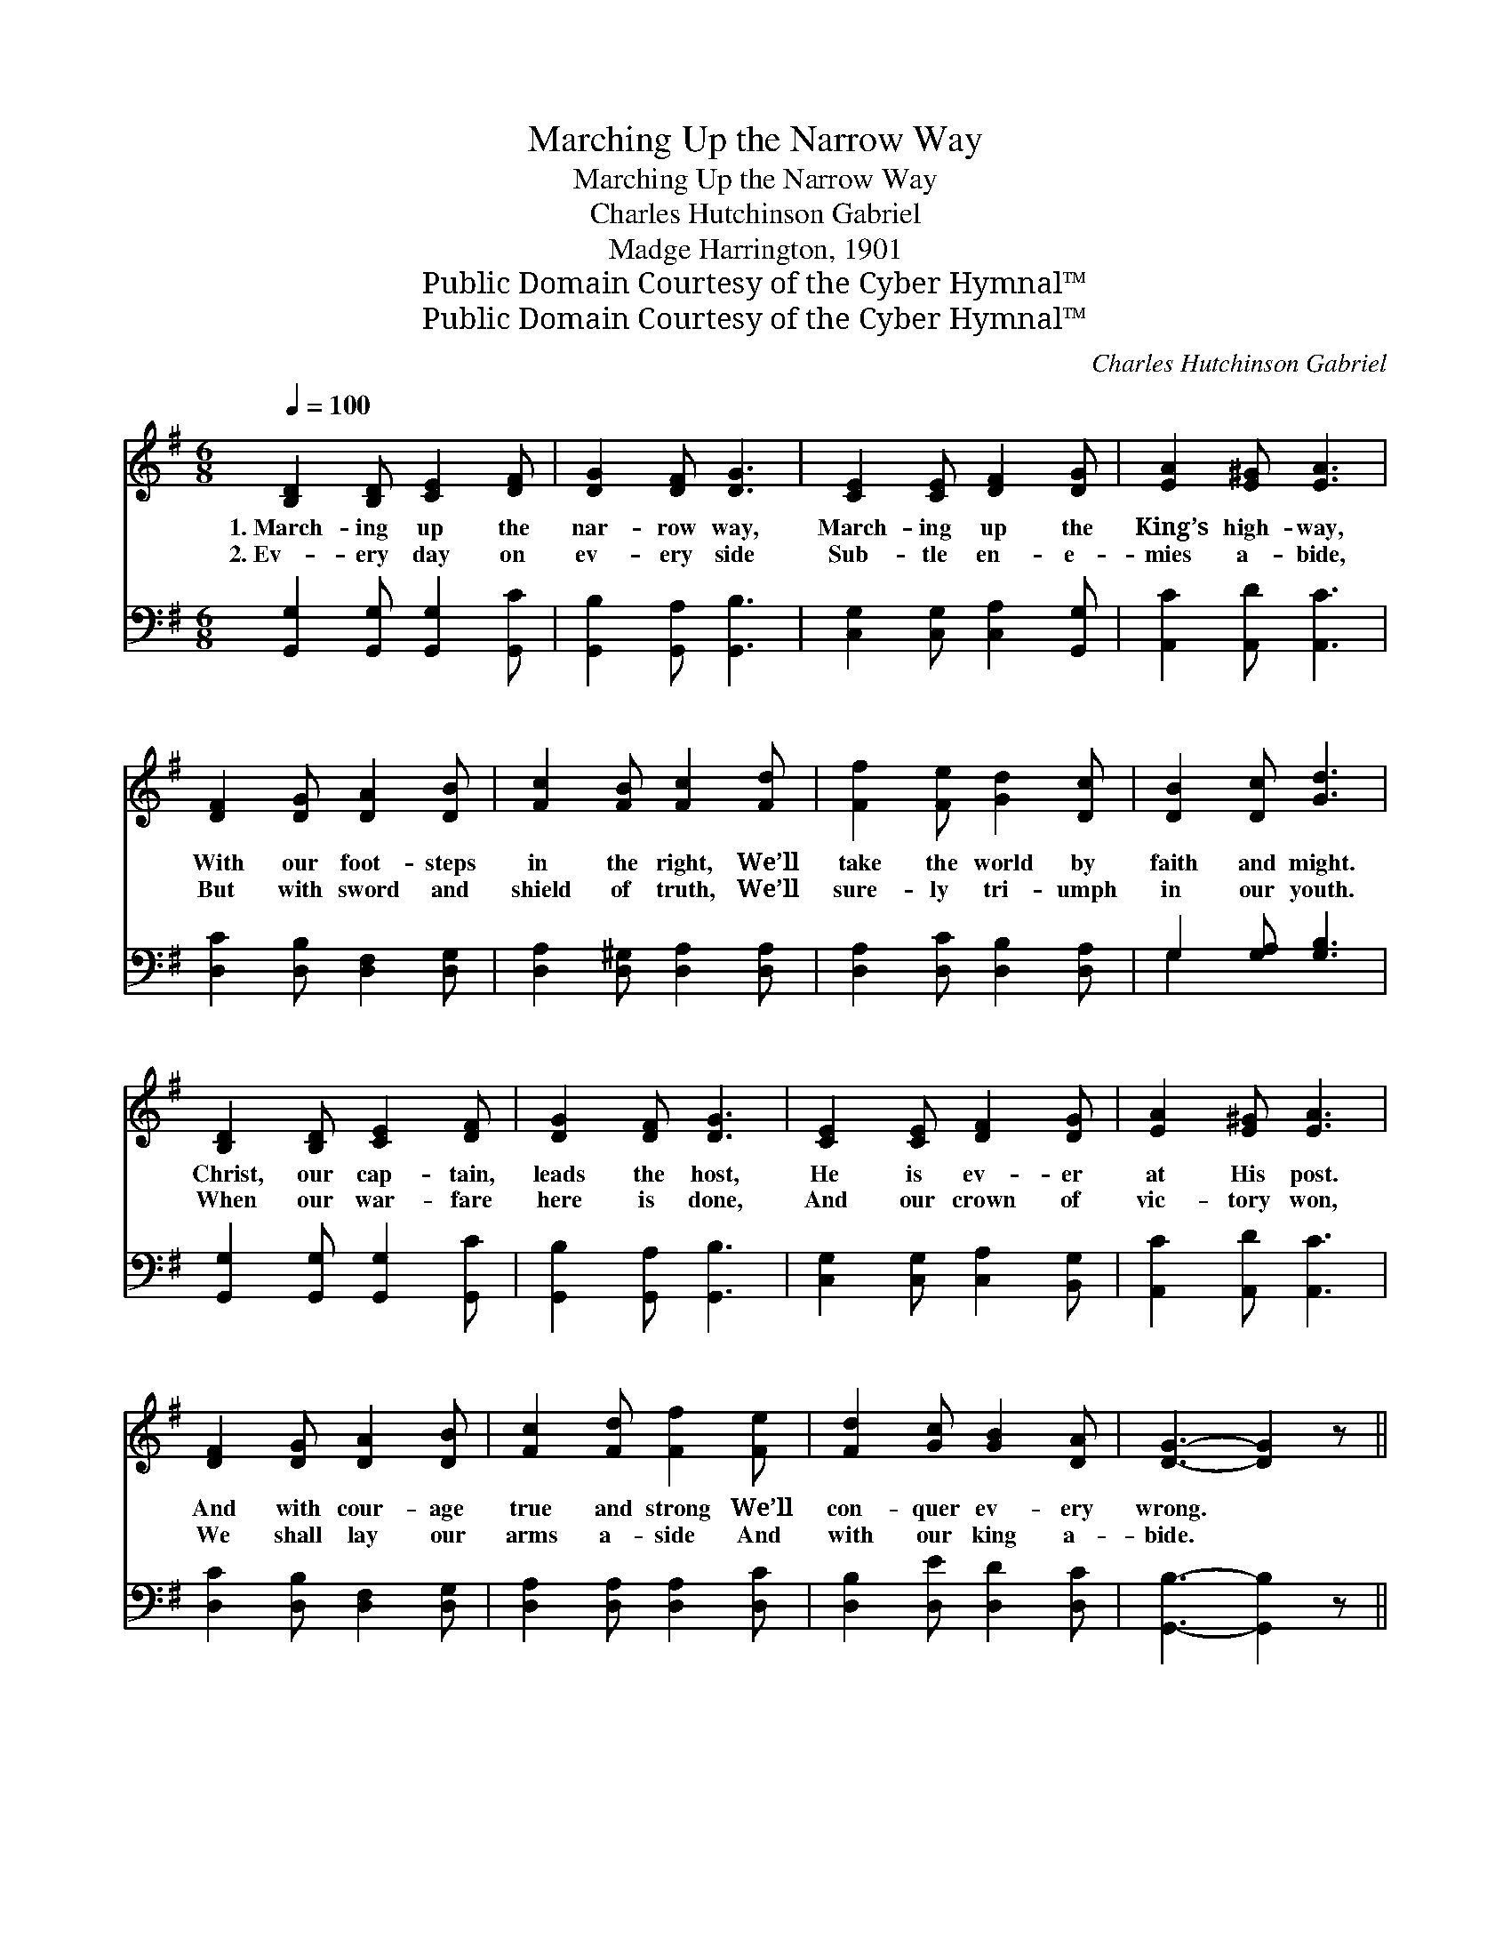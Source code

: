 X:1
T:Marching Up the Narrow Way
T:Marching Up the Narrow Way
T:Charles Hutchinson Gabriel
T:Madge Harrington, 1901
T:Public Domain Courtesy of the Cyber Hymnal™
T:Public Domain Courtesy of the Cyber Hymnal™
C:Charles Hutchinson Gabriel
Z:Public Domain
Z:Courtesy of the Cyber Hymnal™
%%score ( 1 2 ) ( 3 4 )
L:1/8
Q:1/4=100
M:6/8
K:G
V:1 treble 
V:2 treble 
V:3 bass 
V:4 bass 
V:1
 [B,D]2 [B,D] [CE]2 [DF] | [DG]2 [DF] [DG]3 | [CE]2 [CE] [DF]2 [DG] | [EA]2 [E^G] [EA]3 | %4
w: 1.~March- ing up the|nar- row way,|March- ing up the|King’s high- way,|
w: 2.~Ev- ery day on|ev- ery side|Sub- tle en- e-|mies a- bide,|
 [DF]2 [DG] [DA]2 [DB] | [Fc]2 [FB] [Fc]2 [Fd] | [Ff]2 [Fe] [Gd]2 [Dc] | [DB]2 [Dc] [Gd]3 | %8
w: With our foot- steps|in the right, We’ll|take the world by|faith and might.|
w: But with sword and|shield of truth, We’ll|sure- ly tri- umph|in our youth.|
 [B,D]2 [B,D] [CE]2 [DF] | [DG]2 [DF] [DG]3 | [CE]2 [CE] [DF]2 [DG] | [EA]2 [E^G] [EA]3 | %12
w: Christ, our cap- tain,|leads the host,|He is ev- er|at His post.|
w: When our war- fare|here is done,|And our crown of|vic- tory won,|
 [DF]2 [DG] [DA]2 [DB] | [Fc]2 [Fd] [Ff]2 [Fe] | [Fd]2 [Gc] [GB]2 [DA] | [DG]3- [DG]2 z || %16
w: And with cour- age|true and strong We’ll|con- quer ev- ery|wrong. *|
w: We shall lay our|arms a- side And|with our king a-|bide. *|
"^Refrain" d3 B3 | G3 GFG | F3 c3 | c6 | c3 A3 | F3 EFE | [B,D]2 [B,D] G2 A | B3- [DB]2 z | d3 B3 | %25
w: March, march,|march, stead- i- ly|march, march|on,|March, march,|march, un- til the|vic- to- ry is|won; March,|* march,|
w: |||||||||
 G3 AAB | c3 A3 | E3 EFG | F3 e3 | d3- [Gd]2 [Gc] | [GB]2 z [DA]2 z | [DG]3- [DG]2 z |] %32
w: march, led by the|Gos- pel|light, Strong in His|strength of|might, March on,|* march|on. *|
w: |||||||
V:2
 x6 | x6 | x6 | x6 | x6 | x6 | x6 | x6 | x6 | x6 | x6 | x6 | x6 | x6 | x6 | x6 || (G2 G) (G2 G) | %17
 (D2 D) D3 | (D2 D) (D2 E) | (F2 E D2 G) | (F2 G) (A2 D) | (D2 D) C3 | x3 D3 | D2 D x3 | %24
 (G2 G) (G2 G) | (D2 D) =F3 | (E2 E) (E2 E) | (C2 C) E3 | (D2 D) (D2 F) | G2 F x3 | x6 | x6 |] %32
V:3
 [G,,G,]2 [G,,G,] [G,,G,]2 [G,,C] | [G,,B,]2 [G,,A,] [G,,B,]3 | [C,G,]2 [C,G,] [C,A,]2 [G,,G,] | %3
w: ~ ~ ~ ~|~ ~ ~|~ ~ ~ ~|
 [A,,C]2 [A,,D] [A,,C]3 | [D,C]2 [D,B,] [D,F,]2 [D,G,] | [D,A,]2 [D,^G,] [D,A,]2 [D,A,] | %6
w: ~ ~ ~|~ ~ ~ ~|~ ~ ~ ~|
 [D,A,]2 [D,C] [D,B,]2 [D,A,] | G,2 [G,A,] [G,B,]3 | [G,,G,]2 [G,,G,] [G,,G,]2 [G,,C] | %9
w: ~ ~ ~ ~|~ ~ ~|~ ~ ~ ~|
 [G,,B,]2 [G,,A,] [G,,B,]3 | [C,G,]2 [C,G,] [C,A,]2 [B,,G,] | [A,,C]2 [A,,D] [A,,C]3 | %12
w: ~ ~ ~|~ ~ ~ ~|~ ~ ~|
 [D,C]2 [D,B,] [D,F,]2 [D,G,] | [D,A,]2 [D,A,] [D,A,]2 [D,C] | [D,B,]2 [D,E] [D,D]2 [D,C] | %15
w: ~ ~ ~ ~|~ ~ ~ ~|~ ~ ~ ~|
 [G,,B,]3- [G,,B,]2 z || [G,B,]2 [G,B,] [G,D]2 [G,D] | [G,B,]2 [G,B,] [G,B,]3 | %18
w: ~ *|March- ing, we are|march- ing on;|
 [D,A,]2 [E,A,] [F,A,]2 [G,A,] | [A,D]2 [G,A,] [F,A,]2 [E,A,] | [D,A,]2 [E,A,] [F,A,]2 [E,A,] | %21
w: Loy- al to the|King of kings, We’re|march- ing, we are|
 [D,C]2 [D,C] [D,F,]3 | [G,,G,]2 [G,,G,] ([B,,G,]2 [D,F,]) | G,2 G, G,2 z | %24
w: march- ing on,|vic- to- ry! *|vic- to- ry!|
 [G,B,]2 [G,B,] [G,D]2 [G,D] | [G,B,]2 [G,B,] (B,2 G,) | [C,G,]2 [C,G,] [C,G,]2 [C,G,] | %27
w: March- ing, we are|march- ing on, *|Led by truth and|
 [C,G,]2 [C,G,] [^C,A,]3 | [D,A,]2 [E,A,] [F,C]2 [D,C] | [G,,B,]2 [A,,C] [B,,D]2 [C,E] | %30
w: Gos- pel light,|Strong in faith and|in His might, *|
 [D,D]2 z [D,C]2 z | [G,,B,]3- [G,,B,]2 z |] %32
w: ||
V:4
 x6 | x6 | x6 | x6 | x6 | x6 | x6 | G,2 x4 | x6 | x6 | x6 | x6 | x6 | x6 | x6 | x6 || x6 | x6 | %18
 x6 | x6 | x6 | x6 | x6 | G,2 G, G,2 x | x6 | x3 G,3 | x6 | x6 | x6 | x6 | x6 | x6 |] %32

